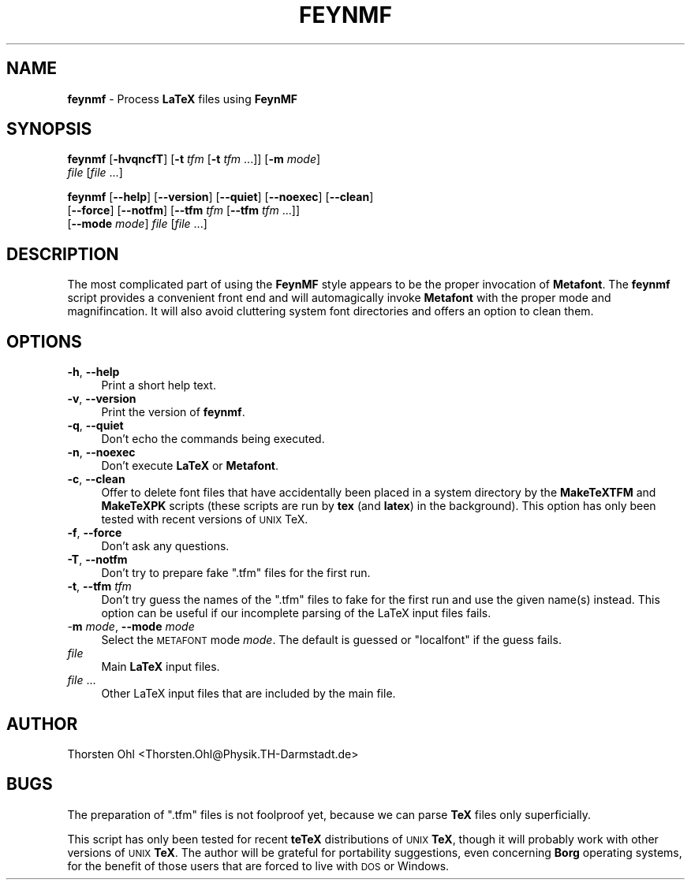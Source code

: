 .\" Automatically generated by Pod::Man 2.22 (Pod::Simple 3.13)
.\"
.\" Standard preamble:
.\" ========================================================================
.de Sp \" Vertical space (when we can't use .PP)
.if t .sp .5v
.if n .sp
..
.de Vb \" Begin verbatim text
.ft CW
.nf
.ne \\$1
..
.de Ve \" End verbatim text
.ft R
.fi
..
.\" Set up some character translations and predefined strings.  \*(-- will
.\" give an unbreakable dash, \*(PI will give pi, \*(L" will give a left
.\" double quote, and \*(R" will give a right double quote.  \*(C+ will
.\" give a nicer C++.  Capital omega is used to do unbreakable dashes and
.\" therefore won't be available.  \*(C` and \*(C' expand to `' in nroff,
.\" nothing in troff, for use with C<>.
.tr \(*W-
.ds C+ C\v'-.1v'\h'-1p'\s-2+\h'-1p'+\s0\v'.1v'\h'-1p'
.ie n \{\
.    ds -- \(*W-
.    ds PI pi
.    if (\n(.H=4u)&(1m=24u) .ds -- \(*W\h'-12u'\(*W\h'-12u'-\" diablo 10 pitch
.    if (\n(.H=4u)&(1m=20u) .ds -- \(*W\h'-12u'\(*W\h'-8u'-\"  diablo 12 pitch
.    ds L" ""
.    ds R" ""
.    ds C` ""
.    ds C' ""
'br\}
.el\{\
.    ds -- \|\(em\|
.    ds PI \(*p
.    ds L" ``
.    ds R" ''
'br\}
.\"
.\" Escape single quotes in literal strings from groff's Unicode transform.
.ie \n(.g .ds Aq \(aq
.el       .ds Aq '
.\"
.\" If the F register is turned on, we'll generate index entries on stderr for
.\" titles (.TH), headers (.SH), subsections (.SS), items (.Ip), and index
.\" entries marked with X<> in POD.  Of course, you'll have to process the
.\" output yourself in some meaningful fashion.
.ie \nF \{\
.    de IX
.    tm Index:\\$1\t\\n%\t"\\$2"
..
.    nr % 0
.    rr F
.\}
.el \{\
.    de IX
..
.\}
.\"
.\" Accent mark definitions (@(#)ms.acc 1.5 88/02/08 SMI; from UCB 4.2).
.\" Fear.  Run.  Save yourself.  No user-serviceable parts.
.    \" fudge factors for nroff and troff
.if n \{\
.    ds #H 0
.    ds #V .8m
.    ds #F .3m
.    ds #[ \f1
.    ds #] \fP
.\}
.if t \{\
.    ds #H ((1u-(\\\\n(.fu%2u))*.13m)
.    ds #V .6m
.    ds #F 0
.    ds #[ \&
.    ds #] \&
.\}
.    \" simple accents for nroff and troff
.if n \{\
.    ds ' \&
.    ds ` \&
.    ds ^ \&
.    ds , \&
.    ds ~ ~
.    ds /
.\}
.if t \{\
.    ds ' \\k:\h'-(\\n(.wu*8/10-\*(#H)'\'\h"|\\n:u"
.    ds ` \\k:\h'-(\\n(.wu*8/10-\*(#H)'\`\h'|\\n:u'
.    ds ^ \\k:\h'-(\\n(.wu*10/11-\*(#H)'^\h'|\\n:u'
.    ds , \\k:\h'-(\\n(.wu*8/10)',\h'|\\n:u'
.    ds ~ \\k:\h'-(\\n(.wu-\*(#H-.1m)'~\h'|\\n:u'
.    ds / \\k:\h'-(\\n(.wu*8/10-\*(#H)'\z\(sl\h'|\\n:u'
.\}
.    \" troff and (daisy-wheel) nroff accents
.ds : \\k:\h'-(\\n(.wu*8/10-\*(#H+.1m+\*(#F)'\v'-\*(#V'\z.\h'.2m+\*(#F'.\h'|\\n:u'\v'\*(#V'
.ds 8 \h'\*(#H'\(*b\h'-\*(#H'
.ds o \\k:\h'-(\\n(.wu+\w'\(de'u-\*(#H)/2u'\v'-.3n'\*(#[\z\(de\v'.3n'\h'|\\n:u'\*(#]
.ds d- \h'\*(#H'\(pd\h'-\w'~'u'\v'-.25m'\f2\(hy\fP\v'.25m'\h'-\*(#H'
.ds D- D\\k:\h'-\w'D'u'\v'-.11m'\z\(hy\v'.11m'\h'|\\n:u'
.ds th \*(#[\v'.3m'\s+1I\s-1\v'-.3m'\h'-(\w'I'u*2/3)'\s-1o\s+1\*(#]
.ds Th \*(#[\s+2I\s-2\h'-\w'I'u*3/5'\v'-.3m'o\v'.3m'\*(#]
.ds ae a\h'-(\w'a'u*4/10)'e
.ds Ae A\h'-(\w'A'u*4/10)'E
.    \" corrections for vroff
.if v .ds ~ \\k:\h'-(\\n(.wu*9/10-\*(#H)'\s-2\u~\d\s+2\h'|\\n:u'
.if v .ds ^ \\k:\h'-(\\n(.wu*10/11-\*(#H)'\v'-.4m'^\v'.4m'\h'|\\n:u'
.    \" for low resolution devices (crt and lpr)
.if \n(.H>23 .if \n(.V>19 \
\{\
.    ds : e
.    ds 8 ss
.    ds o a
.    ds d- d\h'-1'\(ga
.    ds D- D\h'-1'\(hy
.    ds th \o'bp'
.    ds Th \o'LP'
.    ds ae ae
.    ds Ae AE
.\}
.rm #[ #] #H #V #F C
.\" ========================================================================
.\"
.IX Title "FEYNMF 1"
.TH FEYNMF 1 "2012-11-09" "FeynMF Version 1.08" "Contributed LaTeX Utilities"
.\" For nroff, turn off justification.  Always turn off hyphenation; it makes
.\" way too many mistakes in technical documents.
.if n .ad l
.nh
.SH "NAME"
\&\fBfeynmf\fR \- Process \fBLaTeX\fR files using \fBFeynMF\fR
.SH "SYNOPSIS"
.IX Header "SYNOPSIS"
\&\fBfeynmf\fR [\fB\-hvqncfT\fR] [\fB\-t\fR \fItfm\fR [\fB\-t\fR \fItfm\fR ...]] [\fB\-m\fR \fImode\fR]
       \fIfile\fR [\fIfile\fR ...]
.PP
\&\fBfeynmf\fR [\fB\-\-help\fR] [\fB\-\-version\fR] [\fB\-\-quiet\fR] [\fB\-\-noexec\fR] [\fB\-\-clean\fR]
       [\fB\-\-force\fR] [\fB\-\-notfm\fR] [\fB\-\-tfm\fR \fItfm\fR [\fB\-\-tfm\fR \fItfm\fR ...]]
       [\fB\-\-mode\fR \fImode\fR] \fIfile\fR [\fIfile\fR ...]
.SH "DESCRIPTION"
.IX Header "DESCRIPTION"
The most complicated part of using the \fBFeynMF\fR style appears to be the
proper invocation of \fBMetafont\fR.  The \fBfeynmf\fR script provides a
convenient front end and will automagically invoke \fBMetafont\fR with the
proper mode and magnifincation.  It will also avoid cluttering system font
directories and offers an option to clean them.
.SH "OPTIONS"
.IX Header "OPTIONS"
.IP "\fB\-h\fR, \fB\-\-help\fR" 4
.IX Item "-h, --help"
Print a short help text.
.IP "\fB\-v\fR, \fB\-\-version\fR" 4
.IX Item "-v, --version"
Print the version of \fBfeynmf\fR.
.IP "\fB\-q\fR, \fB\-\-quiet\fR" 4
.IX Item "-q, --quiet"
Don't echo the commands being executed.
.IP "\fB\-n\fR, \fB\-\-noexec\fR" 4
.IX Item "-n, --noexec"
Don't execute \fBLaTeX\fR or \fBMetafont\fR.
.IP "\fB\-c\fR, \fB\-\-clean\fR" 4
.IX Item "-c, --clean"
Offer to delete font files that have accidentally been placed in a
system directory by the \fBMakeTeXTFM\fR and \fBMakeTeXPK\fR scripts (these
scripts are run by \fBtex\fR (and \fBlatex\fR) in the background).  This
option has only been tested with recent versions of \s-1UNIX\s0 TeX.
.IP "\fB\-f\fR, \fB\-\-force\fR" 4
.IX Item "-f, --force"
Don't ask any questions.
.IP "\fB\-T\fR, \fB\-\-notfm\fR" 4
.IX Item "-T, --notfm"
Don't try to prepare fake \f(CW\*(C`.tfm\*(C'\fR files for the first run.
.IP "\fB\-t\fR, \fB\-\-tfm\fR \fItfm\fR" 4
.IX Item "-t, --tfm tfm"
Don't try guess the names of the \f(CW\*(C`.tfm\*(C'\fR files to fake for
the first run and use the given name(s) instead.  This option
can be useful if our incomplete parsing of the LaTeX input
files fails.
.IP "\-\fBm\fR \fImode\fR, \fB\-\-mode\fR \fImode\fR" 4
.IX Item "-m mode, --mode mode"
Select the \s-1METAFONT\s0 mode \fImode\fR.  The default is guessed or
\&\f(CW\*(C`localfont\*(C'\fR if the guess fails.
.IP "\fIfile\fR" 4
.IX Item "file"
Main \fBLaTeX\fR input files.
.IP "\fIfile\fR ..." 4
.IX Item "file ..."
Other LaTeX input files that are included by the main file.
.SH "AUTHOR"
.IX Header "AUTHOR"
Thorsten Ohl <Thorsten.Ohl@Physik.TH\-Darmstadt.de>
.SH "BUGS"
.IX Header "BUGS"
The preparation of \f(CW\*(C`.tfm\*(C'\fR files is not foolproof yet, because we can
parse \fBTeX\fR files only superficially.
.PP
This script has only been tested for recent \fBteTeX\fR distributions
of \s-1UNIX\s0 \fBTeX\fR, though it will probably work with other versions of
\&\s-1UNIX\s0 \fBTeX\fR.  The author will be grateful for portability suggestions,
even concerning \fBBorg\fR operating systems, for the benefit of those users
that are forced to live with \s-1DOS\s0 or Windows.
